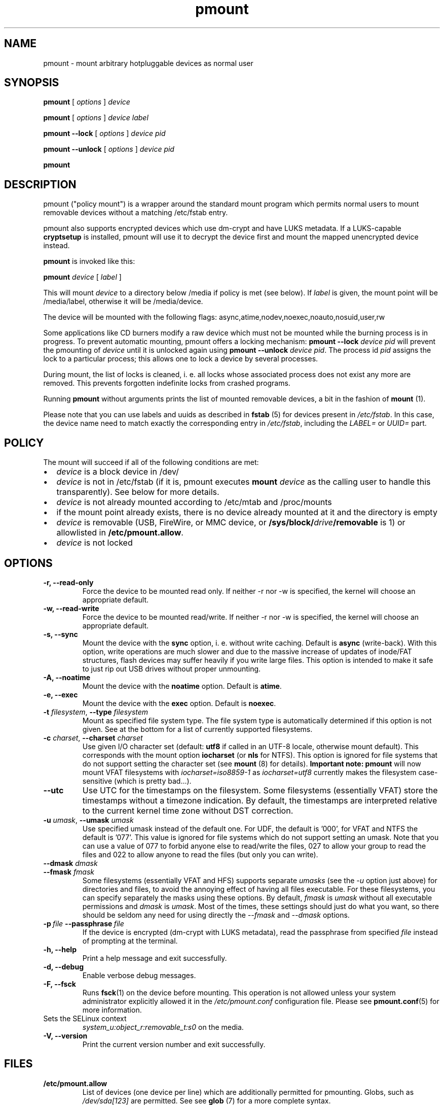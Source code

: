 .TH pmount 1 "August 27, 2004" "Martin Pitt"

.SH NAME
pmount \- mount arbitrary hotpluggable devices as normal user

.SH SYNOPSIS

.B pmount
[
.I options
]
.I device

.B pmount
[
.I options
]
.I device label

.B pmount \-\-lock
[
.I options
]
.I device pid

.B pmount \-\-unlock
[
.I options
]
.I device pid

.B pmount

.SH DESCRIPTION

pmount ("policy mount") is a wrapper around the standard mount program which
permits normal users to mount removable devices without a matching /etc/fstab
entry.

pmount also supports encrypted devices which use dm-crypt and have
LUKS metadata. If a LUKS-capable
.B cryptsetup
is installed, pmount will use it to decrypt the device first and mount
the mapped unencrypted device instead.

.B pmount
is invoked like this:

.B pmount
.I device
[
.I label
]

This will mount
.I device
to a directory below /media if policy is met (see below). If
.I label
is given, the mount point will be /media/label, otherwise it will be
/media/device.

The device will be mounted with the following flags:
async,atime,nodev,noexec,noauto,nosuid,user,rw

Some applications like CD burners modify a raw device which must not be mounted
while the burning process is in progress. To prevent automatic mounting, pmount
offers a locking mechanism:
.B pmount \-\-lock
.I device pid
will prevent the pmounting of
.I device
until it is unlocked again using
.B pmount \-\-unlock
.I device pid\fR. The process id
.I pid
assigns the lock to a particular process; this allows one to lock a device by
several processes.

During mount, the list of locks is cleaned, i. e. all locks whose associated
process does not exist any more are removed. This prevents forgotten indefinite
locks from crashed programs.

Running
.B pmount
without arguments prints the list of mounted removable devices, a bit
in the fashion of
.B mount
(1).

Please note that you can use labels and uuids as described in
.B fstab
(5) for devices present in
.IR /etc/fstab .
In this case, the device name need to match exactly the corresponding
entry in
.IR /etc/fstab ,
including the
.I LABEL=
or
.I UUID=
part.


.SH POLICY

The mount will succeed if all of the following conditions are met:

.IP \(bu 2
.I device
is a block device in /dev/
.IP \(bu
.I device
is not in /etc/fstab (if it is, pmount executes \fB mount \fI
device\fR as the calling user to handle this transparently). See below
for more details.
.IP \(bu
.I device
is not already mounted according to /etc/mtab and /proc/mounts
.IP \(bu
if the mount point already exists, there is no device already mounted at it
and the directory is empty
.IP \(bu
.I device
is removable (USB, FireWire, or MMC device, or
\fB/sys/block/\fIdrive\fB/removable\fR is 1) or allowlisted in
.B /etc/pmount.allow\fR.
.IP \(bu
.I device
is not locked

.SH OPTIONS

.TP
.B \-r, \-\-read-only
Force the device to be mounted read only. If neither \-r nor \-w is
specified, the kernel will choose an appropriate default.

.TP
.B \-w, \-\-read-write
Force the device to be mounted read/write. If neither \-r nor \-w is
specified, the kernel will choose an appropriate default.

.TP
.B \-s, \-\-sync
Mount the device with the
.B sync
option, i. e. without write caching. Default is
.B async
(write-back). With this option, write operations are much slower and
due to the massive increase of updates of inode/FAT structures, flash
devices may suffer heavily if you write large files. This option is
intended to make it safe to just rip out USB drives without proper
unmounting.

.TP
.B \-A, \-\-noatime
Mount the device with the
.B noatime
option. Default is
.B atime\fR.

.TP
.B \-e, \-\-exec
Mount the device with the
.B exec
option. Default is
.B noexec\fR.

.TP
.B \-t \fIfilesystem\fR, \fB\-\-type \fIfilesystem
Mount as specified file system type. The file system type is automatically
determined if this option is not given. See at the bottom for a list
of currently supported filesystems.

.TP
.B \-c \fIcharset\fR, \fB\-\-charset \fIcharset
Use given I/O character set (default:
.B utf8
if called in an UTF-8 locale, otherwise mount default). This
corresponds with the mount option
.B iocharset\fR (or
.B nls
for NTFS). This option is ignored for file systems that do not
support setting the character set (see
.B mount
(8) for details).
.B Important note:
.B pmount
will now mount VFAT filesystems with
.I iocharset=iso8859-1
as
.I iocharset=utf8
currently makes the filesystem case-sensitive (which is pretty
bad...).

.TP
.B  \fB\-\-utc
Use UTC for the timestamps on the filesystem.
Some filesystems (essentially VFAT) store the timestamps without a
timezone indication.
By default, the timestamps are interpreted relative to the
current kernel time zone without DST correction.

.TP
.B \-u \fIumask\fR, \fB\-\-umask \fIumask\fR
Use specified umask instead of the default one. For UDF, the default
is '000', for VFAT and NTFS the default is '077'. This value is
ignored for file systems which do not support setting an umask. Note
that you can use a value of 077 to forbid anyone else to read/write
the files, 027 to allow your group to read the files and 022 to allow
anyone to read the files (but only you can write).

.TP
.B  \fB\-\-dmask \fIdmask\fR
.TP
.B  \fB\-\-fmask \fIfmask\fR
Some filesystems (essentially VFAT and HFS) supports separate
.I umasks
(see the
.I -u
option just above)
for directories and files, to avoid the annoying effect of having all
files executable. For these filesystems, you can specify separately
the masks using these options. By default,
.I fmask
is
.I umask
without all executable permissions and
.I dmask
is
.IR umask .
Most of the times, these settings should just do what you want, so
there should be seldom any need for using directly the
.I \-\-fmask
and
.I \-\-dmask
options.

.TP
.BI \-p \ file \ \-\-passphrase \ file
If the device is encrypted (dm-crypt with LUKS metadata), read the
passphrase from specified
.I file
instead of prompting at the terminal.

.TP
.B \-h, \-\-help
Print a help message and exit successfully.

.TP
.B \-d, \-\-debug
Enable verbose debug messages.

.TP
.B \-F, \-\-fsck
Runs
.B fsck\fR(1)
on the device before mounting. This operation is not allowed unless
your system administrator explicitly allowed it in the
.I /etc/pmount.conf
configuration file. Please see
.B pmount.conf\fR(5)
for more information.

.TP
.N \-\-selinux-context
Sets the SELinux context
.I system_u:object_r:removable_t:s0
on the media.

.TP
.B \-V, \-\-version
Print the current version number and exit successfully.

.SH FILES

.TP
.B /etc/pmount.allow
List of devices (one device per line) which are additionally permitted
for pmounting. Globs, such as
.I /dev/sda[123]
are permitted. See see
.B glob
(7) for a more complete syntax.

.TP
.B /etc/pmount.conf
Configuration file for allowing potentially less secure but useful
operations. See
.BR pmount.conf (5).

.SH SEE ALSO

.BR pumount (1),
.BR mount (8),
.BR pmount.conf (5)


.SH SUPPORTED FILESYSTEMS

For now,
.B pmount
supports the following filesystems:
.IR udf ,
.IR iso9660 ,
.IR vfat ,
.IR exfat ,
.IR hfsplus ,
.IR hfs ,
.IR ext3 ,
.IR ext2 ,
.IR ext4 ,
.IR btrfs ,
.IR f2fs ,
.IR nilfs2 ,
.IR reiserfs ,
.IR reiser4 ,
.IR xfs ,
.IR jfs ,
.IR omfs ,
.IR ntfs .

They are tried sequentially in that exact order when the filesystem is
not specified.

Additionally,
.B pmount
supports the filesystem types
.I ntfs-fuse
and
.I ntfs-3g
to mount NTFS volumes respectively with
.B ntfsmount
(1)
or
.B ntfs-3g
(1). If the file
.I /sbin/mount.ntfs-3g
is found, then
.B pmount
will mount NTFS filestystems with type
.I ntfs-3g
rather than plain
.IR ntfs .
To disable this behavior, just specify
.I -t ntfs
on the command-line, as this happens only for autodetection.

.SH MORE ABOUT FSTAB

.B pmount
now fully resolve all symlinks both in its input and in the
.I /etc/fstab
file, which means that if
.I /dev/cdrom
is a symlink to
.I /dev/hdc
and you try to mount
.I /dev/hdc
directly,
.B pmount
will delegate this to
.BR mount (1).
This is a feature, and it contrasts with previous unclear behavior of
.B pmount
about symlinks in
.IR /etc/fstab .

.SH KNOWN ISSUES

Though we believe
.B pmount
is pretty much free from security problems, there are quite a few
glitches that probably will never be fixed.

.IP \(bu 2
.B pmount
needs to try several different times to mount to get the filesystem
right in the end; it is vital that
.B pmount
does know which precise filesystem to mount in order to give it the
right options not to cause security holes. This is rather different
from the behaviour of
.B mount
with the
.I -t auto
options, which can have a look at the device it is trying to mount
and find out what its filesystem is.
.B pmount
will never try to open a device and look at it to find out which
filesystem it is, as it might open quite a few security holes.
Moreover, the order in which the filesystems are tried are what
we could call the most commonly used filesystems on removable
media. This order is unlikely to change as well. In particular, that
means that when you mount an
.I ext3
filesystem using
.BR pmount ,
you might get a lot of fs\-related kernel error messages. Sorry!
.P
.B NOTE:
Starting from version
.IR 0.9.17 ,
.B pmount
uses the same mechanism as
.B mount
(1) to autodetect the filesystem type, so this kind of problems should
not happen anymore.


.SH AUTHOR
.B pmount
was originally developed by Martin Pitt <martin.pitt@canonical.com>.
It is now maintained by Vincent Fourmond <fourmond@debian.org>.
